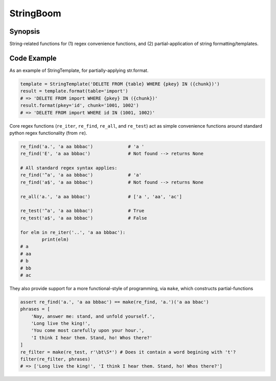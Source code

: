 StringBoom
============


Synopsis
---------
String-related functions for (1) regex convenience functions, and (2) partial-application of string formatting/templates.

Code Example
-------------
As an example of StringTemplate, for partially-applying str.format.

.. code:: python

	template = StringTemplate('DELETE FROM {table} WHERE {pkey} IN ({chunk})')
	result = template.format(table='import')
	# => 'DELETE FROM import WHERE {pkey} IN ({chunk})'
	result.format(pkey='id', chunk='1001, 1002')
	# => 'DELETE FROM import WHERE id IN (1001, 1002)'

Core regex functions (``re_iter``, ``re_find``, ``re_all``, and ``re_test``) act as simple convenience functions around standard python regex functionality (from ``re``).

.. code:: python

	re_find('a.', 'a aa bbbac')		# 'a '
	re_find('E', 'a aa bbbac')		# Not found --> returns None
	
	# All standard regex syntax applies:
	re_find('^a', 'a aa bbbac')		# 'a'
	re_find('a$', 'a aa bbbac')		# Not found --> returns None
	
	re_all('a.', 'a aa bbbac')		# ['a ', 'aa', 'ac']
	
	re_test('^a', 'a aa bbbac')		# True
	re_test('a$', 'a aa bbbac')		# False

	for elm in re_iter('..', 'a aa bbbac'):
		print(elm)
	# a 
	# aa
	# b
	# bb
	# ac

They also provide support for a more functional-style of programming, via ``make``, which constructs partial-functions

.. code:: python

    assert re_find('a.', 'a aa bbbac') == make(re_find, 'a.')('a aa bbac')
    phrases = [
        'Nay, answer me: stand, and unfold yourself.',
        'Long live the king!',
        'You come most carefully upon your hour.',
        'I think I hear them. Stand, ho! Whos there?'
    ]
    re_filter = make(re_test, r'\bt\S*') # Does it contain a word begining with 't'?
    filter(re_filter, phrases)
    # => ['Long live the king!', 'I think I hear them. Stand, ho! Whos there?']